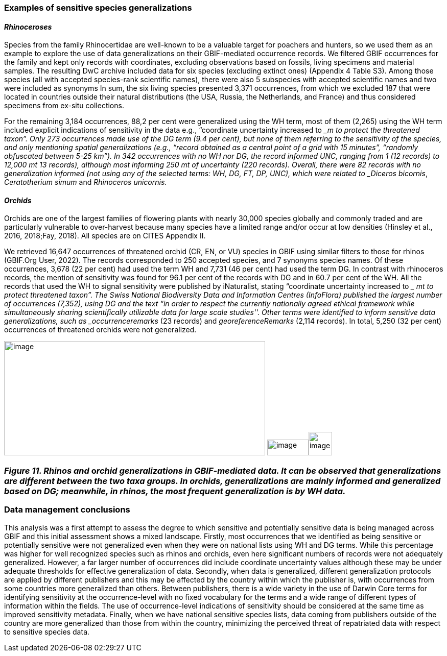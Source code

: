 === Examples of sensitive species generalizations

==== _Rhinoceroses_

Species from the family Rhinocertidae are well-known to be a valuable
target for poachers and hunters, so we used them as an example to
explore the use of data generalizations on their GBIF-mediated
occurrence records. We filtered GBIF occurrences for the family and kept
only records with coordinates, excluding observations based on fossils,
living specimens and material samples. The resulting DwC archive
included data for six species (excluding extinct ones) (Appendix 4 Table
S3). Among those species (all with accepted species-rank scientific
names), there were also 5 subspecies with accepted scientific names and
two were included as synonyms In sum, the six living species presented
3,371 occurrences, from which we excluded 187 that were located in
countries outside their natural distributions (the USA, Russia, the
Netherlands, and France) and thus considered specimens from ex-situ
collections.

For the remaining 3,184 occurrences, 88,2 per cent were generalized
using the WH term, most of them (2,265) using the WH term included
explicit indications of sensitivity in the data e.g., “coordinate
uncertainty increased to __m to protect the threatened taxon”. Only 273
occurrences made use of the DG term (9.4 per cent), but none of them
referring to the sensitivity of the species, and only mentioning spatial
generalizations (e.g., “record obtained as a central point of a grid
with 15 minutes”, “randomly obfuscated between 5-25 km”). In 342
occurrences with no WH nor DG, the record informed UNC, ranging from 1
(12 records) to 12,000 mt 13 records), although most informing 250 mt of
uncertainty (220 records). Overall, there were 82 records with no
generalization informed (not using any of the selected terms: WH, DG,
FT, DP, UNC), which were related to _Diceros bicornis_, _Ceratotherium
simum_ and _Rhinoceros unicornis._

==== _Orchids_

Orchids are one of the largest families of flowering plants with nearly
30,000 species globally and commonly traded and are particularly
vulnerable to over-harvest because many species have a limited range
and/or occur at low densities (Hinsley et al., 2016, 2018;Fay, 2018).
All species are on CITES Appendix II.

We retrieved 16,647 occurrences of threatened orchid (CR, EN, or VU)
species in GBIF using similar filters to those for rhinos (GBIF.Org
User, 2022). The records corresponded to 250 accepted species, and 7
synonyms species names. Of these occurrences, 3,678 (22 per cent) had
used the term WH and 7,731 (46 per cent) had used the term DG. In
contrast with rhinoceros records, the mention of sensitivity was found
for 96.1 per cent of the records with DG and in 60.7 per cent of the WH.
All the records that used the WH to signal sensitivity were published by
iNaturalist, stating “coordinate uncertainty increased to __ mt to
protect threatened taxon”. The Swiss National Biodiversity Data and
Information Centres (InfoFlora) published the largest number of
occurrences (7,352), using DG and the text “in order to respect the
currently nationally agreed ethical framework while simultaneously
sharing scientifically utilizable data for large scale studies''. Other
terms were identified to inform sensitive data generalizations, such as
_occurrenceremarks_ (23 records) and _georeferenceRemarks_ (2,114
records). In total, 5,250 (32 per cent) occurrences of threatened
orchids were not generalized.

image:media/image5.png[image,width=511,height=224]
image:media/image3.png[image,width=81,height=31]image:media/image2.jpg[image,width=46,height=46]

=== _Figure 11. Rhinos and_ o__rchid generalizations in GBIF-mediated data. It can be observed that generalizations are different between the two taxa groups. In orchids, generalizations are mainly informed and generalized based on DG; meanwhile, in rhinos, the most frequent generalization is by WH data.__ 

=== Data management conclusions

This analysis was a first attempt to assess the degree to which
sensitive and potentially sensitive data is being managed across GBIF
and this initial assessment shows a mixed landscape. Firstly, most
occurrences that we identified as being sensitive or potentially
sensitive were not generalized even when they were on national lists
using WH and DG terms. While this percentage was higher for well
recognized species such as rhinos and orchids, even here significant
numbers of records were not adequately generalized. However, a far
larger number of occurrences did include coordinate uncertainty values
although these may be under adequate thresholds for effective
generalization of data. Secondly, when data is generalized, different
generalization protocols are applied by different publishers and this
may be affected by the country within which the publisher is, with
occurrences from some countries more generalized than others. Between
publishers, there is a wide variety in the use of Darwin Core terms for
identifying sensitivity at the occurrence-level with no fixed vocabulary
for the terms and a wide range of different types of information within
the fields. The use of occurrence-level indications of sensitivity
should be considered at the same time as improved sensitivity metadata.
Finally, when we have national sensitive species lists, data coming from
publishers outside of the country are more generalized than those from
within the country, minimizing the perceived threat of repatriated data
with respect to sensitive species data.
